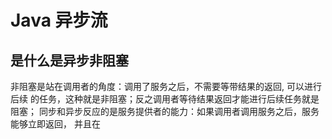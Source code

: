 * Java 异步流

** 是什么是异步非阻塞
   非阻塞是站在调用者的角度：调用了服务之后，不需要等带结果的返回, 可以进行后续
   的任务，这种就是非阻塞；反之调用者等待结果返回才能进行后续任务就是阻塞；
   同步和异步反应的是服务提供者的能力：如果调用者调用服务之后，服务能够立即返回，
   并且在
